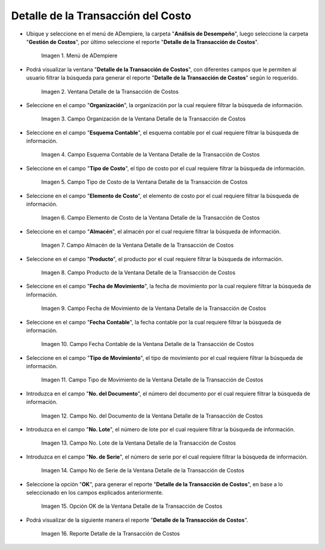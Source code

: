 .. |Menú de ADempiere| image:: resources/cost-transaction-detail-menu.png
.. |Ventana Detalle de la Transacción de Costos| image:: resources/cost-transaction-detail-window.png
.. |Campo Organización de la Ventana Detalle de la Transacción de Costos| image:: resources/organization-field-of-the-cost-transaction-detail-window.png
.. |Campo Esquema Contable de la Ventana Detalle de la Transacción de Costos| image:: resources/accounting-scheme-field-of-the-cost-transaction-detail-window.png
.. |Campo Tipo de Costo de la Ventana Detalle de la Transacción de Costos| image:: resources/cost-type-field-in-the-cost-transaction-detail-window.png
.. |Campo Elemento de Costo de la Ventana Detalle de la Transacción de Costos| image:: resources/cost-element-field-of-the-cost-transaction-detail-window.png
.. |Campo Almacén de la Ventana Detalle de la Transacción de Costos| image:: resources/warehouse-field-of-cost-transaction-detail-window.png
.. |Campo Producto de la Ventana Detalle de la Transacción de Costos| image:: resources/product-field-of-the-cost-transaction-detail-window.png
.. |Campo Fecha de Movimiento de la Ventana Detalle de la Transacción de Costos| image:: resources/date-of-movement-field-of-the-cost-transaction-detail-window.png
.. |Campo Fecha Contable de la Ventana Detalle de la Transacción de Costos| image:: resources/accounting-date-field-of-the-cost-transaction-detail-window.png
.. |Campo Tipo de Movimiento de la Ventana Detalle de la Transacción de Costos| image:: resources/movement-type-field-of-the-cost-transaction-detail-window.png
.. |Campo No. del Documento de la Ventana Detalle de la Transacción de Costos| image:: resources/document-field-of-the-cost-transaction-detail-window.png
.. |Campo No. Lote de la Ventana Detalle de la Transacción de Costos| image:: resources/field-no-lot-of-the-cost-transaction-detail-window.png
.. |Campo No de Serie de la Ventana Detalle de la Transacción de Costos| image:: resources/serial-number-field-of-the-cost-transaction-detail-window.png
.. |Opción OK de la Ventana Detalle de la Transacción de Costos| image:: resources/ok-option-from-cost-transaction-detail-window.png
.. |Reporte Detalle de la Transacción de Costos| image:: resources/report-transaction-cost-detail.png

.. _documento/detalle-de-la-transacción-del-costo:

**Detalle de la Transacción del Costo**
=======================================

- Ubique y seleccione en el menú de ADempiere, la carpeta "**Análisis de Desempeño**", luego seleccione la carpeta "**Gestión de Costos**", por último seleccione el reporte "**Detalle de la Transacción de Costos**".

    |Menú de ADempiere|

    Imagen 1. Menú de ADempiere

- Podrá visualizar la ventana "**Detalle de la Transacción de Costos**", con diferentes campos que le permiten al usuario filtrar la búsqueda para generar el reporte "**Detalle de la Transacción de Costos**" según lo requerido.

    |Ventana Detalle de la Transacción de Costos|

    Imagen 2. Ventana Detalle de la Transacción de Costos

- Seleccione en el campo "**Organización**", la organización por la cual requiere filtrar la búsqueda de información.

    |Campo Organización de la Ventana Detalle de la Transacción de Costos|

    Imagen 3. Campo Organización de la Ventana Detalle de la Transacción de Costos

- Seleccione en el campo "**Esquema Contable**", el esquema contable por el cual requiere filtrar la búsqueda de información.

    |Campo Esquema Contable de la Ventana Detalle de la Transacción de Costos|

    Imagen 4. Campo Esquema Contable de la Ventana Detalle de la Transacción de Costos

- Seleccione en el campo "**Tipo de Costo**", el tipo de costo por el cual requiere filtrar la búsqueda de información.

    |Campo Tipo de Costo de la Ventana Detalle de la Transacción de Costos|

    Imagen 5. Campo Tipo de Costo de la Ventana Detalle de la Transacción de Costos

- Seleccione en el campo "**Elemento de Costo**", el elemento de costo por el cual requiere filtrar la búsqueda de información.

    |Campo Elemento de Costo de la Ventana Detalle de la Transacción de Costos|

    Imagen 6. Campo Elemento de Costo de la Ventana Detalle de la Transacción de Costos

- Seleccione en el campo "**Almacén**", el almacén por el cual requiere filtrar la búsqueda de información.

    |Campo Almacén de la Ventana Detalle de la Transacción de Costos|

    Imagen 7. Campo Almacén de la Ventana Detalle de la Transacción de Costos

- Seleccione en el campo "**Producto**", el producto por el cual requiere filtrar la búsqueda de información.

    |Campo Producto de la Ventana Detalle de la Transacción de Costos|

    Imagen 8. Campo Producto de la Ventana Detalle de la Transacción de Costos

- Seleccione en el campo "**Fecha de Movimiento**", la fecha de movimiento por la cual requiere filtrar la búsqueda de información.

    |Campo Fecha de Movimiento de la Ventana Detalle de la Transacción de Costos|

    Imagen 9. Campo Fecha de Movimiento de la Ventana Detalle de la Transacción de Costos

- Seleccione en el campo "**Fecha Contable**", la fecha contable por la cual requiere filtrar la búsqueda de información.

    |Campo Fecha Contable de la Ventana Detalle de la Transacción de Costos|

    Imagen 10. Campo Fecha Contable de la Ventana Detalle de la Transacción de Costos

- Seleccione en el campo "**Tipo de Movimiento**", el tipo de movimiento por el cual requiere filtrar la búsqueda de información.

    |Campo Tipo de Movimiento de la Ventana Detalle de la Transacción de Costos|

    Imagen 11. Campo Tipo de Movimiento de la Ventana Detalle de la Transacción de Costos

- Introduzca en el campo "**No. del Documento**", el número del documento por el cual requiere filtrar la búsqueda de información.

    |Campo No. del Documento de la Ventana Detalle de la Transacción de Costos|

    Imagen 12. Campo No. del Documento de la Ventana Detalle de la Transacción de Costos

- Introduzca en el campo "**No. Lote**", el número de lote por el cual requiere filtrar la búsqueda de información.

    |Campo No. Lote de la Ventana Detalle de la Transacción de Costos|

    Imagen 13. Campo No. Lote de la Ventana Detalle de la Transacción de Costos

- Introduzca en el campo "**No. de Serie**", el número de serie por el cual requiere filtrar la búsqueda de información.

    |Campo No de Serie de la Ventana Detalle de la Transacción de Costos|

    Imagen 14. Campo No de Serie de la Ventana Detalle de la Transacción de Costos

- Seleccione la opción "**OK**", para generar el reporte "**Detalle de la Transacción de Costos**", en base a lo seleccionado en los campos explicados anteriormente.

    |Opción OK de la Ventana Detalle de la Transacción de Costos|

    Imagen 15. Opción OK de la Ventana Detalle de la Transacción de Costos

- Podrá visualizar de la siguiente manera el reporte "**Detalle de la Transacción de Costos**".

    |Reporte Detalle de la Transacción de Costos|

    Imagen 16. Reporte Detalle de la Transacción de Costos